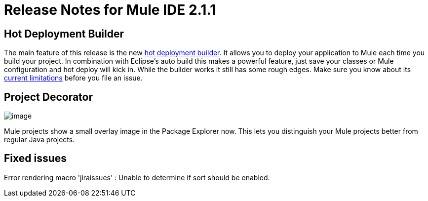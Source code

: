 = Release Notes for Mule IDE 2.1.1
:keywords: release notes, mule, ide


== Hot Deployment Builder

The main feature of this release is the new link:#[hot deployment builder]. It allows you to deploy your application to Mule each time you build your project. In combination with Eclipse's auto build this makes a powerful feature, just save your classes or Mule configuration and hot deploy will kick in. While the builder works it still has some rough edges. Make sure you know about its link:#[current limitations] before you file an issue.

== Project Decorator

image:/documentation/download/attachments/122751864/MuleProject.png?version=1&modificationDate=1340406413852[image]

Mule projects show a small overlay image in the Package Explorer now. This lets you distinguish your Mule projects better from regular Java projects.

== Fixed issues

Error rendering macro 'jiraissues' : Unable to determine if sort should be enabled.
